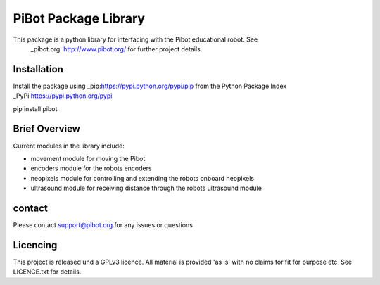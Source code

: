 PiBot Package Library
==============

This package is a python library for interfacing with the Pibot educational robot. See 
 _pibot.org: http://www.pibot.org/  for further project details.

Installation
-----------------
Install the package using _pip:https://pypi.python.org/pypi/pip from the Python Package Index _PyPi:https://pypi.python.org/pypi

.. code:: python
pip install pibot


Brief Overview
-----------------

Current modules in the library include:

- movement module for moving the Pibot 
- encoders module for the robots encoders
- neopixels module for controlling and extending the robots onboard neopixels
- ultrasound module for receiving distance through the robots ultrasound module

contact
-----------------
Please contact support@pibot.org for any issues or questions

Licencing
-----------------
This project is released und a GPLv3 licence.  All material is provided 'as is' with no claims for fit for purpose etc. See LICENCE.txt for details.
